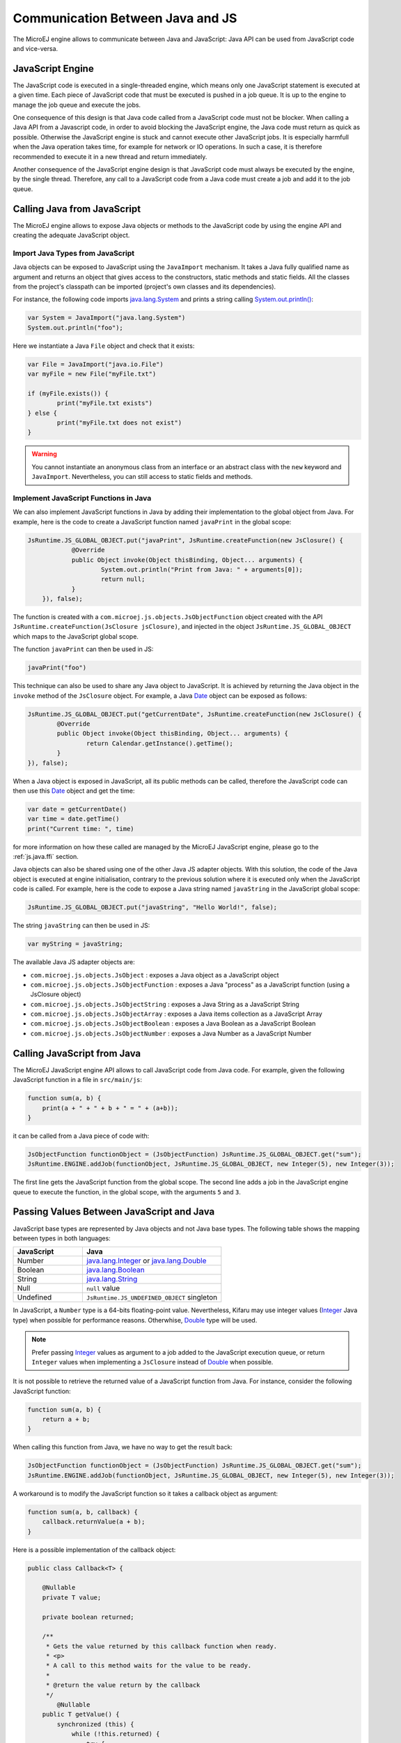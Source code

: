 
.. _js.java:

Communication Between Java and JS
=================================

The MicroEJ engine allows to communicate between Java and JavaScript: Java API can be used from JavaScript code and vice-versa.

.. _js.java.engine:

JavaScript Engine
-----------------

The JavaScript code is executed in a single-threaded engine, which means only one JavaScript statement is executed at a given time.
Each piece of JavaScript code that must be executed is pushed in a job queue.
It is up to the engine to manage the job queue and execute the jobs.

One consequence of this design is that Java code called from a JavaScript code must not be blocker.
When calling a Java API from a Javascript code, in order to avoid blocking the JavaScript engine, the Java code must return as quick as possible.
Otherwise the JavaScript engine is stuck and cannot execute other JavaScript jobs.
It is especially harmfull when the Java operation takes time, for example for network or IO operations.
In such a case, it is therefore recommended to execute it in a new thread and return immediately.

Another consequence of the JavaScript engine design is that JavaScript code must always be executed by the engine, by the single thread.
Therefore, any call to a JavaScript code from a Java code must create a job and add it to the job queue.  

.. _js.java.java_to_js:

Calling Java from JavaScript
----------------------------

The MicroEJ engine allows to expose Java objects or methods to the JavaScript code by using the engine API and creating the adequate JavaScript object.

Import Java Types from JavaScript
^^^^^^^^^^^^^^^^^^^^^^^^^^^^^^^^^

Java objects can be exposed to JavaScript using the ``JavaImport`` mechanism.
It takes a Java fully qualified name as argument and returns an object that 
gives access to the constructors, static methods and static fields. All the 
classes from the project's classpath can be imported (project's own classes and 
its dependencies).

For instance, the following code imports `java.lang.System`_ and prints a 
string calling `System.out.println()`_:

.. code-block:: javascript

	var System = JavaImport("java.lang.System")
	System.out.println("foo");

Here we instantiate a Java ``File`` object and check that it exists:

.. code-block:: javascript

	var File = JavaImport("java.io.File")
	var myFile = new File("myFile.txt")

	if (myFile.exists()) {
		print("myFile.txt exists")
	} else {
		print("myFile.txt does not exist")
	}

.. warning::

     You cannot instantiate an anonymous class from an interface or an abstract class with the ``new`` keyword and ``JavaImport``. Nevertheless, you can still access to static fields and methods.   

.. _java.lang.System: https://repository.microej.com/javadoc/microej_5.x/apis/java/lang/System.html
.. _System.out.println(): https://repository.microej.com/javadoc/microej_5.x/apis/java/io/PrintStream.html#println--

Implement JavaScript Functions in Java
^^^^^^^^^^^^^^^^^^^^^^^^^^^^^^^^^^^^^^

We can also implement JavaScript functions in Java by adding their 
implementation to the global object from Java. For example, here is the code to 
create a JavaScript function named ``javaPrint`` in the global scope:

.. code-block:: java

    JsRuntime.JS_GLOBAL_OBJECT.put("javaPrint", JsRuntime.createFunction(new JsClosure() {
		@Override
		public Object invoke(Object thisBinding, Object... arguments) {
			System.out.println("Print from Java: " + arguments[0]);
			return null;
		}
	}), false);

The function is created with a ``com.microej.js.objects.JsObjectFunction`` object created with the API ``JsRuntime.createFunction(JsClosure jsClosure)``,
and injected in the object ``JsRuntime.JS_GLOBAL_OBJECT`` which maps to the JavaScript global scope.

The function ``javaPrint`` can then be used in JS:

.. code-block:: javascript

    javaPrint("foo")

This technique can also be used to share any Java object to JavaScript.
It is achieved by returning the Java object in the ``invoke`` method of the ``JsClosure`` object.
For example, a Java `Date`_ object can be exposed as follows:

.. code-block:: java

	JsRuntime.JS_GLOBAL_OBJECT.put("getCurrentDate", JsRuntime.createFunction(new JsClosure() {
		@Override
		public Object invoke(Object thisBinding, Object... arguments) {
			return Calendar.getInstance().getTime();
		}
	}), false);

When a Java object is exposed in JavaScript, all its public methods can be called, therefore the JavaScript code can then use this `Date`_ object and get the time:

.. code-block:: javascript

	var date = getCurrentDate()
	var time = date.getTime()
	print("Current time: ", time)

for more information on how these called are managed by the MicroEJ JavaScript engine, please go to the :ref:`js.java.ffi` section.

Java objects can also be shared using one of the other Java JS adapter objects.
With this solution, the code of the Java object is executed at engine initialisation, contrary to the previous solution where it is executed only when the JavaScript code is called.
For example, here is the code to expose a Java string named ``javaString`` in the JavaScript global scope:

.. code-block:: java

    JsRuntime.JS_GLOBAL_OBJECT.put("javaString", "Hello World!", false);

The string ``javaString`` can then be used in JS:

.. code-block:: javascript

    var myString = javaString;

The available Java JS adapter objects are:

- ``com.microej.js.objects.JsObject`` : exposes a Java object as a JavaScript object
- ``com.microej.js.objects.JsObjectFunction`` : exposes a Java "process" as a JavaScript function (using a JsClosure object)
- ``com.microej.js.objects.JsObjectString`` : exposes a Java String as a JavaScript String
- ``com.microej.js.objects.JsObjectArray`` : exposes a Java items collection as a JavaScript Array
- ``com.microej.js.objects.JsObjectBoolean`` : exposes a Java Boolean as a JavaScript Boolean
- ``com.microej.js.objects.JsObjectNumber`` : exposes a Java Number as a JavaScript Number

.. _Date: https://repository.microej.com/javadoc/microej_5.x/apis/java/util/Date.html

.. _js.java.js_to_java:

Calling JavaScript from Java
----------------------------

The MicroEJ JavaScript engine API allows to call JavaScript code from Java code.
For example, given the following JavaScript function in a file in ``src/main/js``:

.. code-block:: javascript

    function sum(a, b) {
        print(a + " + " + b + " = " + (a+b));
    }

it can be called from a Java piece of code with:

.. code-block:: java

    JsObjectFunction functionObject = (JsObjectFunction) JsRuntime.JS_GLOBAL_OBJECT.get("sum");
    JsRuntime.ENGINE.addJob(functionObject, JsRuntime.JS_GLOBAL_OBJECT, new Integer(5), new Integer(3));

The first line gets the JavaScript function from the global scope.
The second line adds a job in the JavaScript engine queue to execute the function, in the global scope, with the arguments ``5`` and ``3``.

Passing Values Between JavaScript and Java
------------------------------------------

JavaScript base types are represented by Java objects and not Java base types. 
The following table shows the mapping between types in both languages: 

.. list-table::
    :widths: 20 40

    * - **JavaScript**
      - **Java**
    * - Number
      - `java.lang.Integer`_ or `java.lang.Double`_
    * - Boolean
      - `java.lang.Boolean`_
    * - String
      - `java.lang.String`_
    * - Null
      - ``null`` value
    * - Undefined
      - ``JsRuntime.JS_UNDEFINED_OBJECT`` singleton


In JavaScript, a ``Number`` type is a 64-bits floating-point value. 
Nevertheless, Kifaru may use integer values (`Integer`_ Java type) when 
possible for performance reasons. Otherwhise, `Double`_ type will be used.

.. note::

    Prefer passing `Integer`_ values as argument to a job added to the JavaScript execution queue, or return ``Integer`` values when implementing a ``JsClosure`` instead of `Double`_ when possible.

It is not possible to retrieve the returned value of a JavaScript function from 
Java. For instance, consider the following JavaScript function:

.. code-block:: javascript

    function sum(a, b) {
        return a + b;
    }

When calling this function from Java, we have no way to get the result back:

.. code-block:: java

    JsObjectFunction functionObject = (JsObjectFunction) JsRuntime.JS_GLOBAL_OBJECT.get("sum");
    JsRuntime.ENGINE.addJob(functionObject, JsRuntime.JS_GLOBAL_OBJECT, new Integer(5), new Integer(3));

A workaround is to modify the JavaScript function so it takes a callback object 
as argument:

.. code-block:: javascript

    function sum(a, b, callback) {
        callback.returnValue(a + b);
    }

Here is a possible implementation of the callback object:

.. code-block:: java

    public class Callback<T> {

        @Nullable
        private T value;

        private boolean returned;

        /**
         * Gets the value returned by this callback function when ready.
         * <p>
         * A call to this method waits for the value to be ready.
         *
         * @return the value return by the callback
         */
	    @Nullable
        public T getValue() {
            synchronized (this) {
                while (!this.returned) {
                    try {
                        wait();
                    } catch (InterruptedException e) {
                        throw new JsErrorWrapper(""); //$NON-NLS-1$
                    }
                }
            }

             return this.value;
        }

        /**
         * Sets the value to return by this callback function.
         *
         * @param value
         *            the value to return
         */
        public synchronized void returnValue(@Nullable T value) {
            this.value = value;
            this.returned = true;
            notify();
        }
    }

We can now pass the callback to the job. The Java code will wait on the 
``callback.getValue()`` until the result is ready.

.. code-block:: java

    JsObjectFunction functionObject = (JsObjectFunction) JsRuntime.JS_GLOBAL_OBJECT.get("sum");
    Callback<Integer> callback = new Callback<>();
    JsRuntime.ENGINE.addJob(functionObject, JsRuntime.JS_GLOBAL_OBJECT, new Integer(5), new Integer(3), callback);
    Integer returnedValue = callback.getValue();
    System.out.println("Result is " + returnedValue);


.. _java.lang.Integer: https://repository.microej.com/javadoc/microej_5.x/apis/java/lang/Integer.html
.. _Integer: https://repository.microej.com/javadoc/microej_5.x/apis/java/lang/Integer.html
.. _java.lang.Double: https://repository.microej.com/javadoc/microej_5.x/apis/java/lang/Double.html
.. _Double: https://repository.microej.com/javadoc/microej_5.x/apis/java/lang/Double.html
.. _java.lang.Boolean: https://repository.microej.com/javadoc/microej_5.x/apis/java/lang/Boolean.html
.. _java.lang.String: https://repository.microej.com/javadoc/microej_5.x/apis/java/lang/String.html

..
   | Copyright 2008-2023, MicroEJ Corp. Content in this space is free 
   for read and redistribute. Except if otherwise stated, modification 
   is subject to MicroEJ Corp prior approval.
   | MicroEJ is a trademark of MicroEJ Corp. All other trademarks and 
   copyrights are the property of their respective owners.
